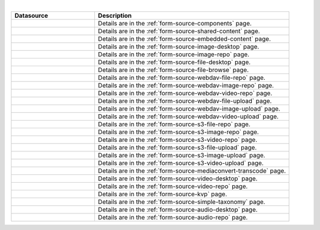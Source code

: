 .. _list-form-engine-data-sources:

.. |ctlComponents| image:: /_static/images/form-sources/ds-components.webp
             :width: 40%
             :alt: Form Data Sources - Components

.. |ctlSharedContent| image:: /_static/images/form-sources/ds-shared-content.webp
             :width: 45%
             :alt: Form Data Sources - Shared Content

.. |ctlEmbeddedContent| image:: /_static/images/form-sources/ds-embedded-content.webp
             :width: 50%
             :alt: Form Data Sources - Embedded Content

.. |ctlImgDt| image:: /_static/images/form-sources/ds-img-up-dt.webp
             :width: 75%
             :alt: Form Data Sources - Image Uploaded From Desktop

.. |ctlImgRepo| image:: /_static/images/form-sources/ds-img-repo.webp
             :width: 60%
             :alt: Form Data Sources - Image From Repository

.. |ctlFileDt| image:: /_static/images/form-sources/ds-file-up-dt.webp
             :width: 70%
             :alt: Form Data Sources - File Uploaded From Desktop

.. |ctlFileBrowse| image:: /_static/images/form-sources/ds-file-browse.webp
             :width: 36%
             :alt: Form Data Sources - File Browse

.. |ctlWebDAVImgUpload| image:: /_static/images/form-sources/ds-webdav-image-upload.webp
             :width: 90%
             :alt: Form Data Sources - WebDAV Image Upload

.. |ctlWebDAVVidUpload| image:: /_static/images/form-sources/ds-webdav-video-upload.webp
             :width: 90%
             :alt: Form Data Sources - WebDAV Video Upload

.. |ctlWebDAVUpload| image:: /_static/images/form-sources/ds-webdav-upload.webp
             :width: 80%
             :alt: Form Data Sources - WebDAV Upload

.. |ctlWebDAVVidRepo| image:: /_static/images/form-sources/ds-webdav-vid-repo.webp
             :width: 70%
             :alt: Form Data Sources - WebDAV Video Repo

.. |ctlWebDAVImgRepo| image:: /_static/images/form-sources/ds-webdav-img-repo.webp
             :width: 90%
             :alt: Form Data Sources - WebDAV Image Repo

.. |ctlWebDAVRepo| image:: /_static/images/form-sources/ds-webdav-repo.webp
             :width: 65%
             :alt: Form Data Sources - WebDAV Repo

.. |ctlS3ImgUpload| image:: /_static/images/form-sources/ds-s3-image-upload.webp
             :width: 80%
             :alt: Form Data Sources - S3 Image Upload

.. |ctlS3VidUpload| image:: /_static/images/form-sources/ds-s3-video-upload.webp
             :width: 80%
             :alt: Form Data Sources - S3 Video Upload

.. |ctlS3Upload| image:: /_static/images/form-sources/ds-s3-upload.webp
             :width: 70%
             :alt: Form Data Sources - S3 Upload

.. |ctlS3VidRepo| image:: /_static/images/form-sources/ds-s3-vid-repo.webp
             :width: 60%
             :alt: Form Data Sources - S3 Video Repo

.. |ctlS3ImgRepo| image:: /_static/images/form-sources/ds-s3-img-repo.webp
             :width: 60%
             :alt: Form Data Sources - S3 Image Repo

.. |ctlS3Repo| image:: /_static/images/form-sources/ds-s3-repo.webp
             :width: 55%
             :alt: Form Data Sources - S3 Repo

.. |ctlTranscode| image:: /_static/images/form-sources/ds-transcode-repo.webp
             :width: 85%
             :alt: Form Data Sources - Video Upload then Transcode from S3 Repo

.. |ctlVidDt| image:: /_static/images/form-sources/ds-vid-up-dt.webp
             :width: 70%
             :alt: Form Data Sources - Video Uploaded From Desktop

.. |ctlVidRepo| image:: /_static/images/form-sources/ds-vid-repo.webp
             :width: 55%
             :alt: Form Data Sources - Video From Repository

.. |ctlKVPair| image:: /_static/images/form-sources/ds-key-pair-val.webp
             :width: 55%
             :alt: Form Data Sources - Static Key Value Pairs

.. |ctlSimpleTaxonomy| image:: /_static/images/form-sources/ds-simple-taxonomy.webp
             :width: 45%
             :alt: Form Data Sources - Simple Taxonomy

.. |ctlAudioDt| image:: /_static/images/form-sources/ds-aud-up-dt.webp
             :width: 70%
             :alt: Form Data Sources - Audio Uploaded from Desktop

.. |ctlAudioRepo| image:: /_static/images/form-sources/ds-aud-repo.webp
             :width: 55%
             :alt: Form Data Sources - Audio from Repository

|

.. list-table::
   :widths: 30 70
   :header-rows: 1

   * - Datasource
     - Description
   * - |ctlComponents|
     - Details are in the :ref:`form-source-components` page.
   * - |ctlSharedContent|
     - Details are in the :ref:`form-source-shared-content` page.
   * - |ctlEmbeddedContent|
     - Details are in the :ref:`form-source-embedded-content` page.
   * - |ctlImgDt|
     - Details are in the :ref:`form-source-image-desktop` page.
   * - |ctlImgRepo|
     - Details are in the :ref:`form-source-image-repo` page.
   * - |ctlFileDt|
     - Details are in the :ref:`form-source-file-desktop` page.
   * - |ctlFileBrowse|
     - Details are in the :ref:`form-source-file-browse` page.
   * - |ctlWebDAVRepo|
     - Details are in the :ref:`form-source-webdav-file-repo` page.
   * - |ctlWebDAVImgRepo|
     - Details are in the :ref:`form-source-webdav-image-repo` page.
   * - |ctlWebDAVVidRepo|
     - Details are in the :ref:`form-source-webdav-video-repo` page.
   * - |ctlWebDAVUpload|
     - Details are in the :ref:`form-source-webdav-file-upload` page.
   * - |ctlWebDAVImgUpload|
     - Details are in the :ref:`form-source-webdav-image-upload` page.
   * - |ctlWebDAVVidUpload|
     - Details are in the :ref:`form-source-webdav-video-upload` page.
   * - |ctlS3Repo|
     - Details are in the :ref:`form-source-s3-file-repo` page.
   * - |ctlS3ImgRepo|
     - Details are in the :ref:`form-source-s3-image-repo` page.
   * - |ctlS3VidRepo|
     - Details are in the :ref:`form-source-s3-video-repo` page.
   * - |ctlS3Upload|
     - Details are in the :ref:`form-source-s3-file-upload` page.
   * - |ctlS3ImgUpload|
     - Details are in the :ref:`form-source-s3-image-upload` page.
   * - |ctlS3VidUpload|
     - Details are in the :ref:`form-source-s3-video-upload` page.
   * - |ctlTranscode|
     - Details are in the :ref:`form-source-mediaconvert-transcode` page.
   * - |ctlVidDt|
     - Details are in the :ref:`form-source-video-desktop` page.
   * - |ctlVidRepo|
     - Details are in the :ref:`form-source-video-repo` page.
   * - |ctlKVPair|
     - Details are in the :ref:`form-source-kvp` page.
   * - |ctlSimpleTaxonomy|
     - Details are in the :ref:`form-source-simple-taxonomy` page.
   * - |ctlAudioDt|
     - Details are in the :ref:`form-source-audio-desktop` page.
   * - |ctlAudioRepo|
     - Details are in the :ref:`form-source-audio-repo` page.
